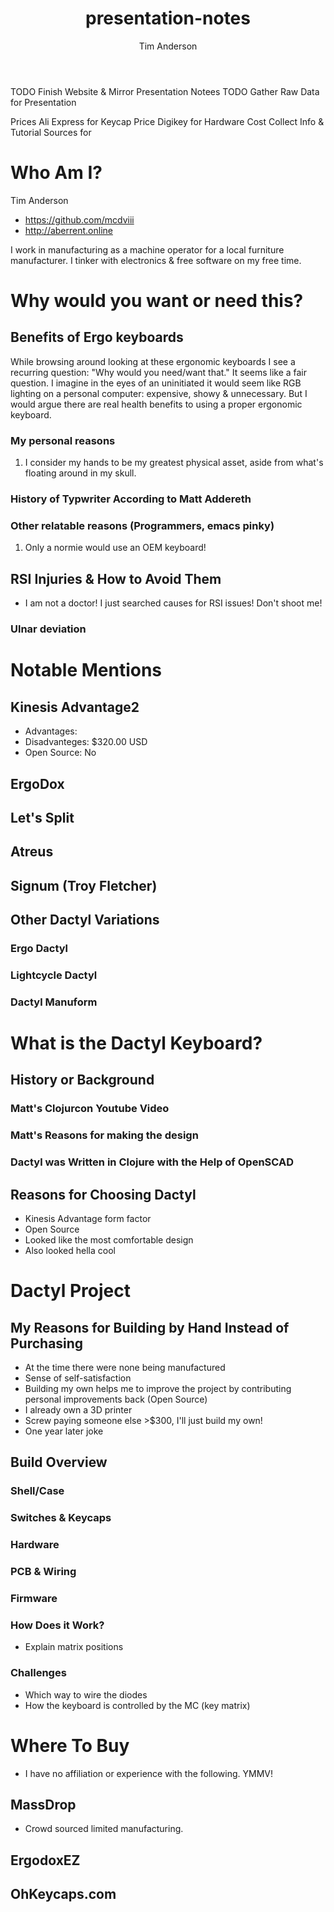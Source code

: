 #+TITLE: presentation-notes
#+AUTHOR: Tim Anderson
#+REVEAL_THEME: moon
#+REVEAL_TRANS: fade

#+BEGIN_NOTES
 TODO Finish Website & Mirror Presentation Notees
 TODO Gather Raw Data for Presentation

 Prices
 Ali Express for Keycap Price
 Digikey for Hardware Cost
 Collect Info & Tutorial Sources for
 #+END_NOTES

* Who Am I?
Tim Anderson
- https://github.com/mcdviii
- http://aberrent.online

#+BEGIN_NOTES
I work in manufacturing as a machine operator for a local furniture
  manufacturer.
I tinker with electronics & free software on my free time.
#+END_NOTES

* Why would you want or need this?
** Benefits of Ergo keyboards
While browsing around looking at these ergonomic keyboards I see a recurring
question:
"Why would you need/want that."
It seems like a fair question. I imagine in the eyes of an uninitiated it would
seem like RGB lighting on a personal computer: expensive, showy & unnecessary.
But I would argue there are real health benefits to using a proper ergonomic keyboard.
*** My personal reasons
**** I consider my hands to be my greatest physical asset, aside from what's floating around in my skull.
*** History of Typwriter According to Matt Addereth
*** Other relatable reasons (Programmers, emacs pinky)
**** Only a normie would use an OEM keyboard!
** RSI Injuries & How to Avoid Them
- I am not a doctor! I just searched causes for RSI issues! Don't shoot me!
*** Ulnar deviation
* Notable Mentions
** Kinesis Advantage2

[[file:img/818T--WBwvL._SL1500_.jpg]]

- Advantages:
- Disadvanteges: $320.00 USD
- Open Source: No
** ErgoDox
** Let's Split
** Atreus
** Signum (Troy Fletcher)
** Other Dactyl Variations
*** Ergo Dactyl
*** Lightcycle Dactyl
*** Dactyl Manuform
* What is the Dactyl Keyboard?
** History or Background
*** Matt's Clojurcon Youtube Video
*** Matt's Reasons for making the design
*** Dactyl was Written in Clojure with the Help of OpenSCAD
** Reasons for Choosing Dactyl
- Kinesis Advantage form factor
- Open Source
- Looked like the most comfortable design
- Also looked hella cool
* Dactyl Project
** My Reasons for Building by Hand Instead of Purchasing
- At the time there were none being manufactured
- Sense of self-satisfaction
- Building my own helps me to improve the project by contributing personal
  improvements back (Open Source)
- I already own a 3D printer
- Screw paying someone else >$300, I'll just build my own!
- One year later joke
** Build Overview
*** Shell/Case
*** Switches & Keycaps
*** Hardware
*** PCB & Wiring
*** Firmware
*** How Does it Work?
- Explain matrix positions
*** Challenges
- Which way to wire the diodes
- How the keyboard is controlled by the MC (key matrix)
* Where To Buy
- I have no affiliation or experience with the following. YMMV!
** MassDrop
- Crowd sourced limited manufacturing.
** ErgodoxEZ
** OhKeycaps.com

